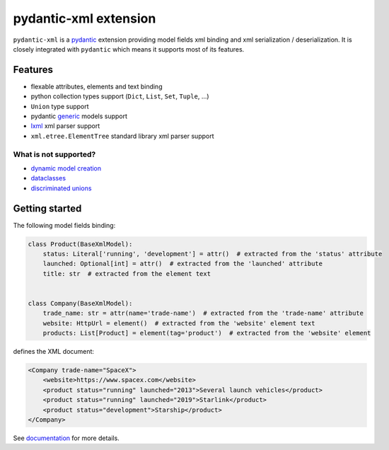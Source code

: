 
pydantic-xml extension
======================

.. image:: https://static.pepy.tech/personalized-badge/pydantic-xml?period=month&units=international_system&left_color=grey&right_color=orange&left_text=Downloads/month
    :target: https://pepy.tech/project/pydantic-xml
    :alt: Downloads/month
.. image:: https://github.com/dapper91/pydantic-xml/actions/workflows/test.yml/badge.svg?branch=master
    :target: https://github.com/dapper91/pydantic-xml/actions/workflows/test.yml
    :alt: Build status
.. image:: https://img.shields.io/pypi/l/pydantic-xml.svg
    :target: https://pypi.org/project/pydantic-xml
    :alt: License
.. image:: https://img.shields.io/pypi/pyversions/pydantic-xml.svg
    :target: https://pypi.org/project/pydantic-xml
    :alt: Supported Python versions
.. image:: https://codecov.io/gh/dapper91/pydantic-xml/branch/master/graph/badge.svg
    :target: https://codecov.io/gh/dapper91/pydantic-xml
    :alt: Code coverage
.. image:: https://readthedocs.org/projects/pydantic-xml/badge/?version=stable&style=flat
   :alt: ReadTheDocs status
   :target: https://pydantic-xml.readthedocs.io/en/stable/


``pydantic-xml`` is a `pydantic <https://docs.pydantic.dev/1.10/>`_ extension providing model fields xml binding
and xml serialization / deserialization.
It is closely integrated with ``pydantic`` which means it supports most of its features.


Features
--------

- flexable attributes, elements and text binding
- python collection types support (``Dict``, ``List``, ``Set``, ``Tuple``, ...)
- ``Union`` type support
- pydantic `generic <https://docs.pydantic.dev/1.10/usage/models/#generic-models>`_ models support
- `lxml <https://lxml.de/>`_ xml parser support
- ``xml.etree.ElementTree`` standard library xml parser support

What is not supported?
______________________

- `dynamic model creation <https://docs.pydantic.dev/1.10/usage/models/#dynamic-model-creation>`_
- `dataclasses <https://docs.pydantic.dev/1.10/usage/dataclasses/>`_
- `discriminated unions <https://docs.pydantic.dev/1.10/usage/types/#discriminated-unions-aka-tagged-unions>`_

Getting started
---------------

The following model fields binding:

.. code-block:: python

   class Product(BaseXmlModel):
       status: Literal['running', 'development'] = attr()  # extracted from the 'status' attribute
       launched: Optional[int] = attr()  # extracted from the 'launched' attribute
       title: str  # extracted from the element text


   class Company(BaseXmlModel):
       trade_name: str = attr(name='trade-name')  # extracted from the 'trade-name' attribute
       website: HttpUrl = element()  # extracted from the 'website' element text
       products: List[Product] = element(tag='product')  # extracted from the 'website' element

defines the XML document:

.. code-block:: xml

   <Company trade-name="SpaceX">
       <website>https://www.spacex.com</website>
       <product status="running" launched="2013">Several launch vehicles</product>
       <product status="running" launched="2019">Starlink</product>
       <product status="development">Starship</product>
   </Company>


See `documentation <https://pydantic-xml.readthedocs.io/en/latest/>`_ for more details.
